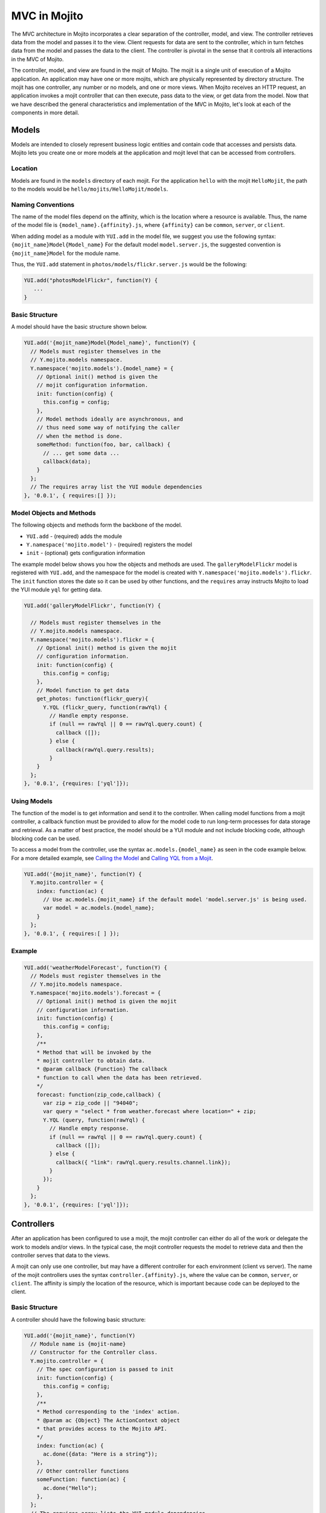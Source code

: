 

=============
MVC in Mojito
=============

The MVC architecture in Mojito incorporates a clear separation of the controller, model, and view. The controller retrieves data from the model and passes it to the view. Client requests for data are sent to the 
controller, which in turn fetches data from the model and passes the data to the client. The controller is pivotal in the sense that it controls all interactions in the MVC of Mojito.

The controller, model, and view are found in the mojit of Mojito. The mojit is a single unit of execution of a Mojito application. An application may have one or more mojits, 
which are physically represented by directory structure. The mojit has one controller, any number or no models, and one or more views. When Mojito receives an HTTP request, an application invokes a 
mojit controller that can then execute, pass data to the view, or get data from the model. Now that we have described the general characteristics and implementation of the MVC in Mojito, 
let's look at each of the components in more detail.

Models
######

Models are intended to closely represent business logic entities and contain code that accesses and persists data. Mojito lets you create one or more models at the 
application and mojit level that can be accessed from controllers.

Location
========

Models are found in the ``models`` directory of each mojit. For the application ``hello`` with the mojit ``HelloMojit``, the path to the models would 
be ``hello/mojits/HelloMojit/models``.

Naming Conventions
==================

The name of the model files depend on the affinity, which is the location where a resource is available. Thus, the name of the model file is ``{model_name}.{affinity}.js``, 
where ``{affinity}`` can be ``common``, ``server``, or ``client``. 

When adding model as a module with ``YUI.add`` in the model file,  we suggest you use the following syntax: ``{mojit_name}Model{Model_name}``
For the default model ``model.server.js``, the suggested convention is ``{mojit_name}Model`` for the module name.

Thus, the ``YUI.add`` statement in ``photos/models/flickr.server.js`` would be the following:

.. code-block:: javascript

   YUI.add("photosModelFlickr", function(Y) {
      ...
   }

Basic Structure
===============

A model should have the basic structure shown below. 

.. code-block:: javascript

   YUI.add('{mojit_name}Model{Model_name}', function(Y) {
     // Models must register themselves in the
     // Y.mojito.models namespace.
     Y.namespace('mojito.models').{model_name} = {
       // Optional init() method is given the
       // mojit configuration information.
       init: function(config) {
         this.config = config;
       },
       // Model methods ideally are asynchronous, and
       // thus need some way of notifying the caller
       // when the method is done.
       someMethod: function(foo, bar, callback) {
         // ... get some data ...
         callback(data);
       }
     };
     // The requires array list the YUI module dependencies
   }, '0.0.1', { requires:[] });



Model Objects and Methods
=========================

The following objects and methods form the backbone of the model.

- ``YUI.add`` - (required) adds the module 
- ``Y.namespace('mojito.model')`` - (required) registers the model 
- ``init`` - (optional) gets configuration information 


The example model below shows you how the objects and methods are used. The ``galleryModelFlickr`` model is registered with ``YUI.add``, and the namespace for the 
model is created with ``Y.namespace('mojito.models').flickr``. The ``init`` function stores the date so it can be used by other functions, and the ``requires`` array 
instructs Mojito to load the YUI module ``yql`` for getting data.

.. code-block:: javascript

   YUI.add('galleryModelFlickr', function(Y) {
   
     // Models must register themselves in the 
     // Y.mojito.models namespace.
     Y.namespace('mojito.models').flickr = {
       // Optional init() method is given the mojit 
       // configuration information.       
       init: function(config) {
         this.config = config;        
       },
       // Model function to get data
       get_photos: function(flickr_query){
         Y.YQL (flickr_query, function(rawYql) {
           // Handle empty response.
           if (null == rawYql || 0 == rawYql.query.count) {
             callback ([]); 
           } else {
             callback(rawYql.query.results);
           }
       }
     };
   }, '0.0.1', {requires: ['yql']});
    

Using Models
============

The function of the model is to get information and send it to the controller. When calling model functions from a mojit controller, a callback function must be provided to allow for the model 
code to run long-term processes for data storage and retrieval. As a matter of best practice, the model should be a YUI module and not include blocking code, although blocking code can be used.

To access a model from the controller, use the syntax ``ac.models.{model_name}`` as seen in the code example below. For a more detailed example, 
see `Calling the Model`_ and `Calling YQL from a Mojit <../code_exs/calling_yql.html>`_.

.. code-block:: javascript

   YUI.add('{mojit_name}', function(Y) {
     Y.mojito.controller = {
       index: function(ac) {
         // Use ac.models.{mojit_name} if the default model 'model.server.js' is being used.
         var model = ac.models.{model_name};
       }
     };
   }, '0.0.1', { requires:[ ] });

Example
=======


.. code-block:: javascript

   YUI.add('weatherModelForecast', function(Y) {
     // Models must register themselves in the
     // Y.mojito.models namespace.
     Y.namespace('mojito.models').forecast = {
       // Optional init() method is given the mojit
       // configuration information.
       init: function(config) {
         this.config = config;
       },
       /**
       * Method that will be invoked by the
       * mojit controller to obtain data.
       * @param callback {Function} The callback
       * function to call when the data has been retrieved.         
       */
       forecast: function(zip_code,callback) {
         var zip = zip_code || "94040";
         var query = "select * from weather.forecast where location=" + zip;
         Y.YQL (query, function(rawYql) {
           // Handle empty response.
           if (null == rawYql || 0 == rawYql.query.count) {
             callback ([]);
           } else {
             callback({ "link": rawYql.query.results.channel.link});
           }
         });
       }
     };
   }, '0.0.1', {requires: ['yql']});


Controllers
###########

After an application has been configured to use a mojit, the mojit controller can either do all of the work or delegate the work to models and/or views. In the typical case, the mojit controller requests the model to 
retrieve data and then the controller serves that data to the views.

A mojit can only use one controller, but may have a different controller for each environment (client vs server). The name of the mojit controllers uses the syntax ``controller.{affinity}.js``, where 
the value can be ``common``, ``server``, or ``client``. The affinity is simply the location of the resource, which is important because code can be deployed to the client.

Basic Structure
===============

A controller should have the following basic structure:

.. code-block:: javascript

   YUI.add('{mojit_name}', function(Y)
     // Module name is {mojit-name}
     // Constructor for the Controller class.
     Y.mojito.controller = {
       // The spec configuration is passed to init
       init: function(config) {
         this.config = config;
       },
       /**
       * Method corresponding to the 'index' action.
       * @param ac {Object} The ActionContext object
       * that provides access to the Mojito API.
       */
       index: function(ac) {
         ac.done({data: "Here is a string"});
       },
       // Other controller functions
       someFunction: function(ac) {
         ac.done("Hello");
       },
     };
     // The requires array lists the YUI module dependencies
   }, '0.0.1', {requires: []});


Controller Objects and Methods
==============================

Several objects and methods form the backbone of the controller.

- ``YUI.add`` - (required) registers the controller as a YUI module in the Mojito framework. 
- ``Y.mojito.controller`` -  (required) creates a namespace that makes functions available as Mojito 
  actions.
- ``init`` - (optional) if you provide an ``init`` function on your controller, Mojito will call it 
  as it creates a controller instance, passing in the mojit specification. You can store the 
  specification on the ``this`` reference for use within controller functions.
- ``this`` - a reference pointing to an instance of the controller that the function is running 
  within. This means that you can refer to other functions described within ``Y.mojito.controller`` 
  using ``this.otherFunction``. This is helpful when you've added some utility functions onto your 
  controller that do not accept an ActionContext object.
- ``requires`` - (optional) an array that lists additional YUI modules needed by the controller.

The example controller below shows you how the components are used. The ``status`` mojit is 
registered with ``YUI.add``, and the ``Y.mojito.controller`` namespace is created with the ``init`` 
and other functions. The ``init`` function stores the date so it can be used by other functions, and 
the ``this`` reference allows the ``index`` function to call ``create_status``. Lastly, the 
``requires`` array instructs Mojito to load the YUI module ``mojito-intl-addon`` for localizing the 
date and title.

.. code-block:: javascript

   YUI.add('status', function(Y) {
     Y.mojito.controller = {
       init: function(spec) {
         this.spec = spec;
         this.date = new Date();
       },
       index: function(ac) {
         var dateString = ac.intl.formatDate(this.date);
         var status = ac.params.getFromMerged('status');
         var user = ac.params.getFromMerged('user');
         var status = {
           greeting: ac.intl.lang("TITLE"),
           url: ac.url.make('status','index'),
           status: this.create_status(user,status, dateString)
         };
         ac.done(data);
       },
       create_status: function(user, status, time) {
         return user + ': ' +  status + ' - ' + time;
       }
     };
   }, '0.0.1', {requires: ['mojito-intl-addon']});


Controller Functions as Mojito Actions
======================================

When mojit instances are created in the application configuration file, you can then call controller 
functions as actions that are mapped to route paths.

In the application configure file ``application.json`` below, the mojit instance ``hello`` is 
created.

.. code-block:: javascript

   [
     {
       "settings": [ "master" ],
       "appPort": 8666,
       "specs": {
         "hello": {
           "type": "HelloMojit"
         }
       }
     }
   ]

The controller for the ``HelloMojit`` mojit has an ``index`` function that we want to call when an 
HTTP GET call is made on the root path. To do this, the route configuration file ``routes.json`` 
maps the ``hello`` instance and the ``index`` action to the root path with the ``path`` and ``call`` 
properties as seen below.

.. code-block:: javascript

   [
     {
       "settings": [ "master" ],
       "hello index": {
         "path": "/",
         "call": "hello.index"
       }
     }
   ]

In the controller, any function that is defined in the ``Y.mojito.controller`` namespace is 
available as a Mojito action. These functions can only accept the ``ActionContext`` object as an 
argument. In the example controller below, the ``index`` and ``greeting`` functions are available as 
Mojito actions.

.. code-block:: javascript

   YUI.add('Stateful', function(Y) {
     Y.mojito.controller = {
       init: function(config) {
         this.config = config;
       },
       index: function(ac) {
         ac.done({id: this.config.id});
       },
       greeting: function(ac) {
         ac.done("Hello");
       },
     };
     // The requires array list the YUI module dependencies
   }, '0.0.1', {requires: []});

Initializing and Referencing a Controller Instance
==================================================

If the controller has an ``init`` function, Mojito will call it as it creates a controller instance. 
The ``init`` function is passed the mojit ``config`` object, which is
defined in ``application.json`` or ``defaults.json``. See the 
`config Object <./mojito_configuring.html#config-object>`_ for the specifications.

You can also use ``init`` to store other initialization data on ``this`` as seen below:

.. code-block:: javascript

   YUI.add('PlaceFinder', function(Y) {
     Y.mojito.controller = {
       init: function(config) {
         this.config = config;
         this.geo_api = "http://where.yahooapis.com/geocode";
       },
       ...
     };
   }, '0.0.1', {requires: []});

Within your controller actions and the ``init`` action, the ``this`` reference points to an instance 
of the controller the action is running within. This means that you can refer to other 
functions or actions described within ``Y.mojito.controller`` using the syntax 
``this.{otherFunction}``. This is helpful when you've added some utility functions onto your 
controller that do not accept an ActionContext object as the argument, but you wish to use for 
several actions.

In the example controller below, the ``health`` function uses ``this`` to call the utility function 
``get_bmi``.

.. code-block:: javascript

   YUI.add('HealthStats', function(Y) {
     Y.mojito.controller = {
       init: function(config) {
         this.config = config;
       },
       index: function(ac) {
         ac.done({id: this.config.id});
       },
       health: function(ac) {
         var health_stats = ac.params.getAll();
         var weight=health_stats['weight'],height = health_stats['height'],  metric=health_stats['metric'];
          var bmi = this.get_bmi(weight,height,metric)
         ac.done({ bmi: bmi });
       },
     };
     function get_bmi(weight, height, metric){
        var bmi = 0;
        if(metric) {
          bmi = weight/(height*height);
        } else {
          bmi = (weight*703)/(height*height);
        }
        return bmi;
       }
   }, '0.0.1', {requires: []});

.. _controllers-calling_models:

Calling the Model
=================

The mojit controller communicates with the model through the 
`ActionContext object <../api_overview/mojito_action_context.html>`_ and a syntax convention. The 
``ActionContext`` object allows controller functions to access framework features such as API 
methods and addons that extend functionality. To access the model from the ActionContext object 
``ac``, you use the following syntax: ``ac.models.{model_name}.{model_function}``

Thus, if you wanted to use the ``photo_search`` function in the model for the ``flickr`` mojit, you
would use the following: ``ac.models.flickr.photo_search(args, callback);``

The ``controller.server.js`` below shows a simple example of calling ``get_data`` from the model of 
the ``simple`` mojit.

.. code-block:: javascript

   YUI.add('simple', function(Y) {
     Y.mojito.controller = {
       init: function(config) {
         this.config = config;
       },
       index: function(ac) {
         var model = ac.models.simple;
         model.get_data (function(data) {
           ac.done (
             {
               simple_data: data
             }
           )'
         });
       }
     };
   }, '0.0.1', {requires: []});

Passing Data to the View
========================

The controller also uses the ActionContext object to send data to the view. Calling the ``done`` 
method from the ActionContext object, you can send literal strings or objects, with the latter being 
interpolated in template tags that are rendered by the appropriate view engine. The ``done`` method 
should only be called once. If neither ``done`` nor ``error`` is called, 
your application will hang waiting for output.

In the example ``controller.server.js`` below, the ``index`` function sends the ``user`` object to 
the ``index`` template.

.. code-block:: javascript

   YUI.add('UserMojit', function(Y) {
     /**
     * The HelloMojit module.
     * @module HelloMojit
     */
     /**
     * Constructor for the Controller class.
     * @class Controller
     * @constructor
     */
     Y.mojito.controller = {
       init: function(config) {
         this.config = config;
       },
       /**
       * Method corresponding to the 'index' action.
       * @param ac {Object} The action context that
       * provides access to the Mojito API.
       */
       index: function(ac) {
         var user = { "name": "John Doe", "age": 34 }
         ac.done(user);
       }
     };
   }, '0.0.1', {requires: []});

Specifying the View
-------------------

The default behavior when you pass data from the controller to the view is for the data to be passed 
to the view that has the same name as the controller function. For example, if 
``ac.done({ "title": "Default View" })`` is invoked in the controller ``index`` function, the data 
is sent by default to the ``index`` template. The ``index`` template could be 
``index.hb.html``, ``index.iphone.hb.html``, etc., depending on the calling device and rendering 
engine.

To specify the view that receives the data, the controller function passes two parameters to 
``ac.done``: The first parameter is the data, and the second parameter specifies the view name in 
the object ``{ "view": { "name": "name_of_view_receiving_data" } }``. In the example controller 
below, the ``user`` function passes the ``data`` object to the ``profile`` template 
instead of the default ``user`` template.

.. code-block:: javascript

   YUI.add('UserMojit', function(Y) {
     /**
     * The HelloMojit module.
     * @module HelloMojit
     */
     /**
     * Constructor for the Controller class.
     * @class Controller
     * @constructor
     */
     Y.mojito.controller = {
       init: function(config) {
         this.config = config;
       },
       /**
       * Method corresponding to the 'index' action.
       * @param ac {Object} The action context that
       * provides access to the Mojito API.
       */
       index: function(ac) {
         var data = { "title": "Going to default template." }
         ac.done(data);
       },
       user: function(ac) {
         var data = { "title": "Going to profile template." }
         ac.done(data, { "view": { "name": "profile" } });
       }
     };
   }, '0.0.1', {requires: []});

Reporting Errors
================

The ``ActionContext`` object has an ``error`` method for reporting errors. Like the ``done`` method, 
``error`` should only be called once. Also, you cannot call both ``done`` and ``error``. The error 
requires an ``Error`` object as a parameter. The ``Error`` object is just the standard JavasScript 
``Error`` object that can have a ``code`` property specifying the HTTP response code that 
will be used if the error bubbles to the top of the page (i.e., not caught by a parent mojit).

In the code snippet below from ``controller.server.js``, the model is asked to get a blog post. The 
``try-catch`` clause will catch any errors made calling ``getPost``, and the ``error`` method will 
display the error message.

.. code-block:: javascript

   ...
     index: function(ac) {
       try {
         var post = ac.models.Blog.getPost();
         ac.done({ "post": post });
       }catch(e) {
         console.log(e);
         ac.error(e);
       }
     }
   ...



Saving State
============

You can maintain the state within controllers when they are running on the client because the 
client-side Mojito runtime is long-lived. You **cannot** maintain state within server controllers 
because the controller is discarded after the page has been generated and served to the client.

In the example ``controller.client.js`` below, the ``pitch`` function stores the variable ``ball`` 
on ``this``. If client code invokes ``pitch``, the ``ball`` parameter it sends will be stored in 
controller instance state. If ``catch`` function is invoked, that state variable is retrieved and 
sent back in a callback.

.. code-block:: javascript

   YUI.add('Stateful', function(Y) {
     Y.mojito.controller = {
       init: function(config) {
         this.config = config;
         this.time = new Date().getTime();
       },
       index: function(ac) {
         ac.done({id: this.config.id});
       },
       pitch: function(ac) {
         this.logit('pitch');
         // Use the Params addon to get the 'ball' parameter.
         // getFromMerged() allows you to retrieve routing,
         // request, and query string parameters.
         this.ball = ac.params.getFromMerged('ball');
         ac.done();
       },
       catch: function(ac) {
         // Save a reference to the current object
         // for later use.
         var me = this;
         this.logit('catch');
         ac.models.Stateful.getData(function(err, data) {
           ac.done({
             ball: me.ball,
             time: me.time,
             model: data.modelId
           });
         });
       },
       logit: function(msg) {
         Y.log(msg + this.time, 'warn');
       }
     };
   }, '0.0.1', {requires: []});

Views
#####

The views are HTML files that can include templates, such as Handlebars expressions, and are located in 
the ``views`` directory. We call these files *templates* to differentiate 
them from the rendered views that have substituted values for the template tags.

Naming Convention
=================

The naming convention of the templates is based on the controller function that supplies data, 
the engine that renders the templates, and the device requesting the page. If the calling device is 
determined not to be a portable device such as a cell phone, the ``{device}`` element of the syntax 
below is omitted.

**File Naming Convention for Templates:**

``{controller_function}.[{device}].{rendering_engine}.html``

For example, if the template is receiving data from the ``index`` function of the controller 
and has Handlebars expressions that need to be rendered, the name of the template would be 
``index.hb.html``.

Here are some other example template names with descriptions:

- ``greeting.hb.html`` - This template gets data from the ``greeting`` function of the 
  controller and the calling device is determined to be a Web browser.
- ``get_photos.iphone.hb.html`` - This template gets data from the ``get_photos`` function of 
  the controller and the calling device is an iPhone.
- ``find_friend.android.hb.html`` - This template gets data from the ``find_friend`` function 
  of the controller and the calling device is Android based.

.. note:: Currently, Mojito comes with Handlebars, so the name of templates 
          always contains ``hb``. Users can use other 
          `view engines <../topics/mojito_extensions.html#view-engines>`_, but the
          ``{rendering_engine}`` component of the template name must change. An error will 
          occur if the file names of different views are the same except the ``{rendering_engine}``. 
          For example, having the two templates ``index.hb.html`` and 
          ``index.ejs.html`` (``ejs`` could be `Embedded JavaScript (EJS) <http://embeddedjs.com/>`_) would 
          cause an error.


Supported Devices
=================

Mojito can examine the HTTP header ``User Agent`` and detect the following devices/browsers: 

+-----------------+---------------------------+
| Device/Browser  | Example Template          |
+=================+===========================+
| Opera Mini      | index.opera-mini.hb.html  |
+-----------------+---------------------------+
| iPhone          | index.iphone.hb.html      |
+-----------------+---------------------------+
| iPad            | index.ipad.hb.html        |
+-----------------+---------------------------+
| Android         | index.android.hb.html     |
+-----------------+---------------------------+
| Windows Mobile  | index.iemobile.hb.html    |
+-----------------+---------------------------+
| Palm            | index.palm.hb.html        |
+-----------------+---------------------------+
| Kindle          | index.kindle.hb.html      |
+-----------------+---------------------------+
| Blackberry      | index.blackberry.hb.html  |
+-----------------+---------------------------+



Using Handlebars Expressions
============================

Handlebars is a superset of `Mustache <http://mustache.github.com/mustache.5.html>`_, thus,
Handlebars expressions include Mustache tags. Handlebars, however, also has some additional features
such as registering help function and built-in block helpers, iterators, and access to object
properties through the dot operator (i.e, ``{{house.price}}``).  We're just going to look at a few 
Handlebars expressions as an introduction. See the
`Handlebars documentation <http://handlebarsjs.com/>`_ for more information examples.

One of the things that we mentioned already is block helpers, which help you iterate through arrays. 
You could use the block helper ``#each`` shown below to iterate through an
array of strings:

.. code-block:: html

   <ul>
     {{#each view_engines}}
     <li>{{this}}</li>
     {{/each}}
   </ul>

Another interesting block helper used in this example is #with, which will invoke a block when given 
a specified context. For example, in the code snippet below, if the ``ul`` object is given, 
the property title is evaluated.

.. code-block:: html

   {{#with ul}}
     <h3>{{title}}</h3>
   {{/with}}



Mojito-Supplied Data
====================

Mojito supplies the following data that can be accessed as template tags in the template:

- ``{{mojit_view_id}}`` - a unique ID for the view being rendered. We recommend that this tag be 
  used as the value for the ``id`` attribute of the a top-level element (i.e., ``<div>``) of your 
  template because it is used to bind the binders to the DOM of the view.
- ``{{mojit_assets}}`` - the partial URL to the ``assets`` directory of your mojit. You can use the 
  value of this tag to point to specific assets. For example, if your mojit has the 
  image ``assets/spinner.gif``, then you can point to this image in your template with the 
  following: ``<img src="{{mojit_assets}}/spinner.gif">``

.. note:: The prefix ``mojit_`` is reserved for use by Mojito, and thus, user-defined variables 
          cannot use this prefix in their names.

Examples
========

See `Code Examples: Views <../code_exs/#views>`_ for annotated code examples, steps to run code, and 
source code for Mojito applications.


